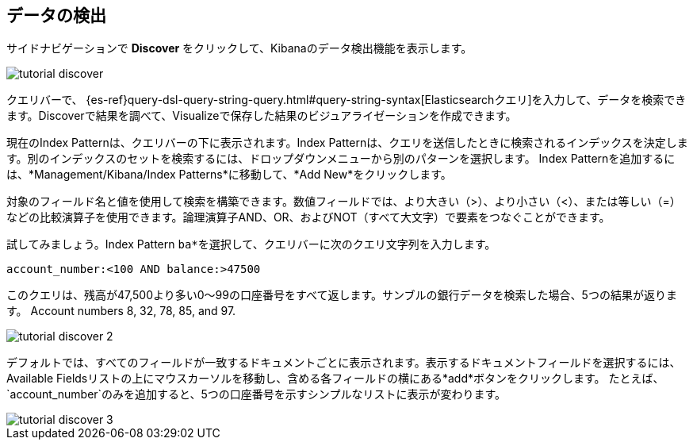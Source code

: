 [[tutorial-discovering]]
== データの検出

サイドナビゲーションで *Discover* をクリックして、Kibanaのデータ検出機能を表示します。 

image::images/tutorial-discover.png[]

クエリバーで、 {es-ref}query-dsl-query-string-query.html#query-string-syntax[Elasticsearchクエリ]を入力して、データを検索できます。Discoverで結果を調べて、Visualizeで保存した結果のビジュアライゼーションを作成できます。 

現在のIndex Patternは、クエリバーの下に表示されます。Index Patternは、クエリを送信したときに検索されるインデックスを決定します。別のインデックスのセットを検索するには、ドロップダウンメニューから別のパターンを選択します。
Index Patternを追加するには、*Management/Kibana/Index Patterns*に移動して、*Add New*をクリックします。 

対象のフィールド名と値を使用して検索を構築できます。数値フィールドでは、より大きい（>）、より小さい（<）、または等しい（=）などの比較演算子を使用できます。論理演算子AND、OR、およびNOT（すべて大文字）で要素をつなぐことができます。

試してみましょう。Index Pattern `ba*`&#8203;を選択して、クエリバーに次のクエリ文字列を入力します。

[source,text]
account_number:<100 AND balance:>47500

このクエリは、残高が47,500より多い0～99の口座番号をすべて返します。サンブルの銀行データを検索した場合、5つの結果が返ります。 
Account numbers 8, 32, 78, 85, and 97.

image::images/tutorial-discover-2.png[]

デフォルトでは、すべてのフィールドが一致するドキュメントごとに表示されます。表示するドキュメントフィールドを選択するには、Available Fieldsリストの上にマウスカーソルを移動し、含める各フィールドの横にある*add*ボタンをクリックします。 たとえば、&#8203;`account_number`&#8203;のみを追加すると、5つの口座番号を示すシンプルなリストに表示が変わります。

image::images/tutorial-discover-3.png[]

